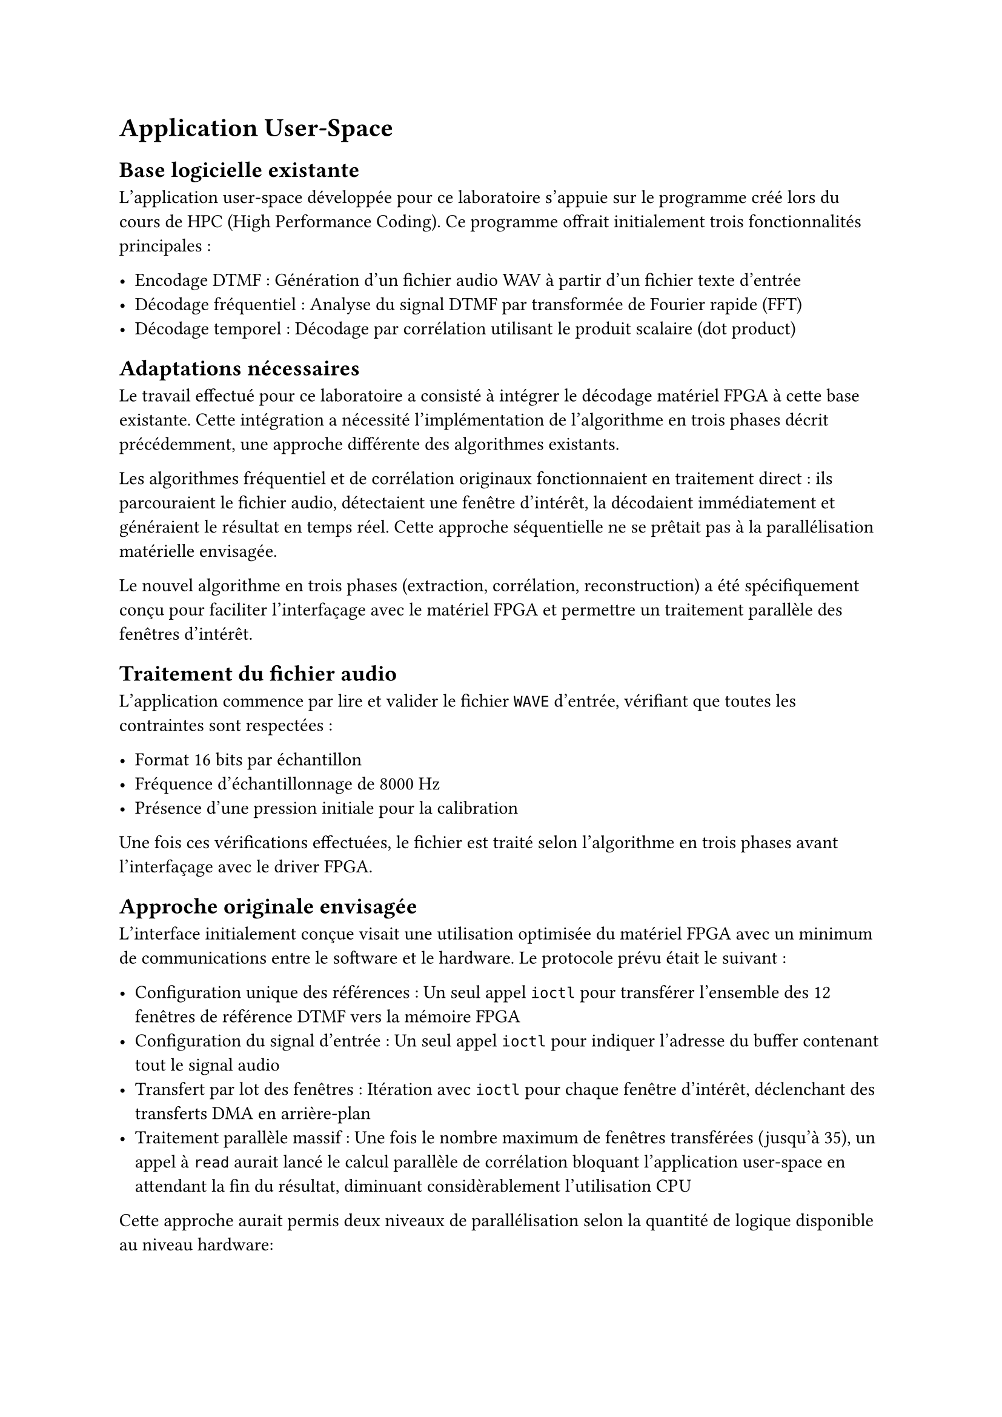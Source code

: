 = Application User-Space

== Base logicielle existante
L'application user-space développée pour ce laboratoire s'appuie sur le programme créé lors du cours de HPC (High Performance Coding). Ce programme offrait initialement trois fonctionnalités principales :

- Encodage DTMF : Génération d'un fichier audio WAV à partir d'un fichier texte d'entrée
- Décodage fréquentiel : Analyse du signal DTMF par transformée de Fourier rapide (FFT)
- Décodage temporel : Décodage par corrélation utilisant le produit scalaire (dot product)

== Adaptations nécessaires

Le travail effectué pour ce laboratoire a consisté à intégrer le décodage matériel FPGA à cette base existante.
Cette intégration a nécessité l'implémentation de l'algorithme en trois phases décrit précédemment, une approche différente des algorithmes existants.

Les algorithmes fréquentiel et de corrélation originaux fonctionnaient en traitement direct : ils parcouraient le fichier audio, détectaient une fenêtre d'intérêt,
la décodaient immédiatement et généraient le résultat en temps réel. Cette approche séquentielle ne se prêtait pas à la parallélisation matérielle envisagée.

Le nouvel algorithme en trois phases (extraction, corrélation, reconstruction) a été spécifiquement conçu pour faciliter l'interfaçage avec le matériel FPGA et permettre un
traitement parallèle des fenêtres d'intérêt.

== Traitement du fichier audio

L'application commence par lire et valider le fichier `WAVE` d'entrée, vérifiant que toutes les contraintes sont respectées :

- Format 16 bits par échantillon
- Fréquence d'échantillonnage de 8000 Hz
- Présence d'une pression initiale pour la calibration

Une fois ces vérifications effectuées, le fichier est traité selon l'algorithme en trois phases avant l'interfaçage avec le driver FPGA.

== Approche originale envisagée

L'interface initialement conçue visait une utilisation optimisée du matériel FPGA avec un minimum de communications entre le software et le hardware. Le protocole prévu était le suivant :

- Configuration unique des références : Un seul appel `ioctl` pour transférer l'ensemble des 12 fenêtres de référence DTMF vers la mémoire FPGA
- Configuration du signal d'entrée : Un seul appel `ioctl` pour indiquer l'adresse du buffer contenant tout le signal audio
- Transfert par lot des fenêtres : Itération avec `ioctl` pour chaque fenêtre d'intérêt, déclenchant des transferts DMA en arrière-plan
- Traitement parallèle massif : Une fois le nombre maximum de fenêtres transférées (jusqu'à 35), un appel à `read` aurait lancé le calcul parallèle de 
  corrélation bloquant l'application user-space en attendant la fin du résultat, diminuant considèrablement l'utilisation CPU

Cette approche aurait permis deux niveaux de parallélisation selon la quantité de logique disponible au niveau hardware:

- Parallélisation maximale : 35 × 12 = 420 calculs de corrélation simultanés (si les ressources FPGA le permettaient)
- Parallélisation par fenêtre : Au minimum, les 12 calculs de corrélation pour chaque fenêtre en parallèle

Cette architecture aurait considérablement réduit la charge du processeur et optimise l'utilisation des ressources FPGA.

== Solution finale implémentée

Malheureusement, les problèmes critiques rencontrés avec le DMA et le temps perdu en debugging nous ont contraints à adopter une solution beaucoup moins efficace
qui reporte la majorité du travail sur le software.

=== Interface avec le driver

Le driver Linux tel qu'implémenté utilise plusieurs commandes IOCTL pour configurer et contrôler l'IP FPGA :

```c
#define IOCTL_SET_WINDOW_SAMPLES  0
#define IOCTL_SET_SIGNAL_ADDR     1
#define IOCTL_SET_WINDOW          3
#define IOCTL_SET_REF_WINDOW      4
#define IOCTL_START_CALCULATION   5
#define IOCTL_SET_REF_SIGNAL_ADDR 6
#define IOCTL_RESET_DEVICE        7
```

=== Séquence d'utilisation

L'interfaçage avec le driver suit un protocole bien défini :

==== Phase de configuration initiale

- `IOCTL_SET_WINDOW_SAMPLES` : Définit le nombre total d'échantillons à traiter
- `IOCTL_SET_SIGNAL_ADDR`: Spécifie l'adresse du buffer mémoire user-space contenant le signal d'entrée
- `IOCTL_SET_REF_SIGNAL_ADDR` : Indique l'adresse du buffer contenant les fenêtres de référence

==== Phase de traitement par fenêtre

Pour chaque fenêtre d'intérêt identifiée lors de la phase d'extraction :

1. `IOCTL_SET_WINDOW` : Spécifie l'offset de la fenêtre dans le signal d'entrée
2. Itération sur les 12 boutons DTMF :
  - Pour chaque fenêtre de référence :
    - `IOCTL_SET_REF_WINDOW` : Définition de l'offset depuis l'adresse de référence
    - `IOCTL_START_CALCULATION` : Lancement du calcul de corrélation matériel
3. Récupération du résultat : Appel à `read` pour obtenir le résultat du produit scalaire

=== Gestion de la synchronisation

Le driver implémente une gestion non-bloquante des calculs. Si le résultat n'est pas encore disponible lors de l'appel à `read`,
la variable `errno` est positionnée à `EAGAIN`, permettant à l'application de gérer l'attente ou de poursuivre d'autres traitements en parallèle.

Cette approche offre une flexibilité d'utilisation qui permet à l'application user-space de faire autre chose si le résultat n'est pas prêt.
